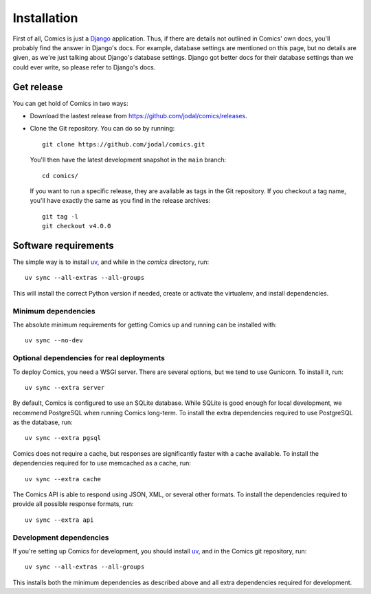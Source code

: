 Installation
************

First of all, Comics is just a `Django <https://www.djangoproject.com/>`_
application. Thus, if there are details not outlined in Comics' own docs,
you'll probably find the answer in Django's docs. For example, database
settings are mentioned on this page, but no details are given, as we're just
talking about Django's database settings. Django got better docs for their
database settings than we could ever write, so please refer to Django's docs.


Get release
===========

You can get hold of Comics in two ways:

- Download the lastest release from https://github.com/jodal/comics/releases.

- Clone the Git repository. You can do so by running::

      git clone https://github.com/jodal/comics.git

  You'll then have the latest development snapshot in the ``main`` branch::

      cd comics/

  If you want to run a specific release, they are available as tags in the
  Git repository. If you checkout a tag name, you'll have exactly the same as
  you find in the release archives::

      git tag -l
      git checkout v4.0.0


Software requirements
=====================

The simple way is to install `uv <https://docs.astral.sh/uv/>`_, and while in
the `comics` directory, run::

    uv sync --all-extras --all-groups

This will install the correct Python version if needed, create or activate the
virtualenv, and install dependencies.


Minimum dependencies
--------------------

The absolute minimum requirements for getting Comics up and running can be
installed with::

    uv sync --no-dev


Optional dependencies for real deployments
------------------------------------------

To deploy Comics, you need a WSGI server. There are several options, but we
tend to use Gunicorn. To install it, run::

    uv sync --extra server

By default, Comics is configured to use an SQLite database. While SQLite is
good enough for local development, we recommend PostgreSQL when running
Comics long-term. To install the extra dependencies required to use
PostgreSQL as the database, run::

    uv sync --extra pgsql

Comics does not require a cache, but responses are significantly faster with
a cache available. To install the dependencies required for to use memcached
as a cache, run::

    uv sync --extra cache

The Comics API is able to respond using JSON, XML, or several other formats.
To install the dependencies required to provide all possible response
formats, run::

    uv sync --extra api


Development dependencies
------------------------

If you're setting up Comics for development, you should install `uv
<https://docs.astral.sh/uv/>`_, and in the Comics git repository, run::

    uv sync --all-extras --all-groups

This installs both the minimum dependencies as described above and all extra
dependencies required for development.
